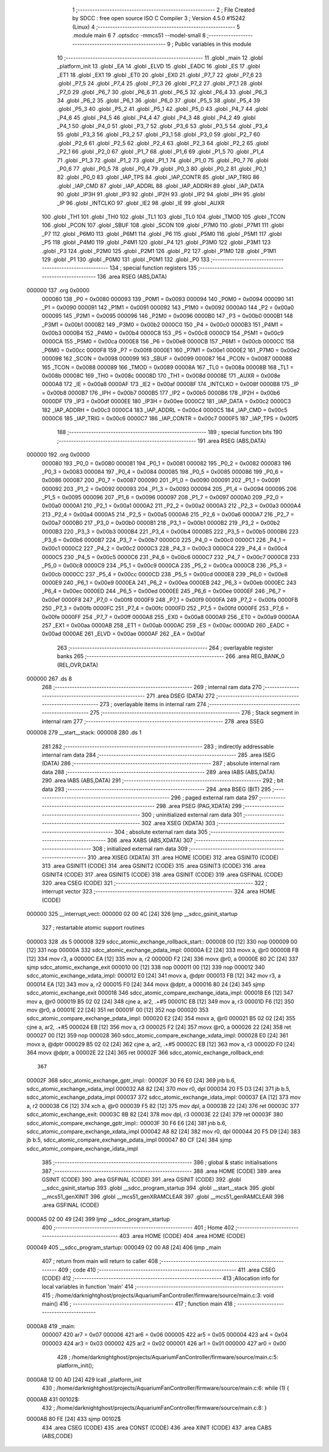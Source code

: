                                       1 ;--------------------------------------------------------
                                      2 ; File Created by SDCC : free open source ISO C Compiler
                                      3 ; Version 4.5.0 #15242 (Linux)
                                      4 ;--------------------------------------------------------
                                      5 	.module main
                                      6 	
                                      7 	.optsdcc -mmcs51 --model-small
                                      8 ;--------------------------------------------------------
                                      9 ; Public variables in this module
                                     10 ;--------------------------------------------------------
                                     11 	.globl _main
                                     12 	.globl _platform_init
                                     13 	.globl _EA
                                     14 	.globl _ELVD
                                     15 	.globl _EADC
                                     16 	.globl _ES
                                     17 	.globl _ET1
                                     18 	.globl _EX1
                                     19 	.globl _ET0
                                     20 	.globl _EX0
                                     21 	.globl _P7_7
                                     22 	.globl _P7_6
                                     23 	.globl _P7_5
                                     24 	.globl _P7_4
                                     25 	.globl _P7_3
                                     26 	.globl _P7_2
                                     27 	.globl _P7_1
                                     28 	.globl _P7_0
                                     29 	.globl _P6_7
                                     30 	.globl _P6_6
                                     31 	.globl _P6_5
                                     32 	.globl _P6_4
                                     33 	.globl _P6_3
                                     34 	.globl _P6_2
                                     35 	.globl _P6_1
                                     36 	.globl _P6_0
                                     37 	.globl _P5_5
                                     38 	.globl _P5_4
                                     39 	.globl _P5_3
                                     40 	.globl _P5_2
                                     41 	.globl _P5_1
                                     42 	.globl _P5_0
                                     43 	.globl _P4_7
                                     44 	.globl _P4_6
                                     45 	.globl _P4_5
                                     46 	.globl _P4_4
                                     47 	.globl _P4_3
                                     48 	.globl _P4_2
                                     49 	.globl _P4_1
                                     50 	.globl _P4_0
                                     51 	.globl _P3_7
                                     52 	.globl _P3_6
                                     53 	.globl _P3_5
                                     54 	.globl _P3_4
                                     55 	.globl _P3_3
                                     56 	.globl _P3_2
                                     57 	.globl _P3_1
                                     58 	.globl _P3_0
                                     59 	.globl _P2_7
                                     60 	.globl _P2_6
                                     61 	.globl _P2_5
                                     62 	.globl _P2_4
                                     63 	.globl _P2_3
                                     64 	.globl _P2_2
                                     65 	.globl _P2_1
                                     66 	.globl _P2_0
                                     67 	.globl _P1_7
                                     68 	.globl _P1_6
                                     69 	.globl _P1_5
                                     70 	.globl _P1_4
                                     71 	.globl _P1_3
                                     72 	.globl _P1_2
                                     73 	.globl _P1_1
                                     74 	.globl _P1_0
                                     75 	.globl _P0_7
                                     76 	.globl _P0_6
                                     77 	.globl _P0_5
                                     78 	.globl _P0_4
                                     79 	.globl _P0_3
                                     80 	.globl _P0_2
                                     81 	.globl _P0_1
                                     82 	.globl _P0_0
                                     83 	.globl _IAP_TPS
                                     84 	.globl _IAP_CONTR
                                     85 	.globl _IAP_TRIG
                                     86 	.globl _IAP_CMD
                                     87 	.globl _IAP_ADDRL
                                     88 	.globl _IAP_ADDRH
                                     89 	.globl _IAP_DATA
                                     90 	.globl _IP3H
                                     91 	.globl _IP3
                                     92 	.globl _IP2H
                                     93 	.globl _IP2
                                     94 	.globl _IPH
                                     95 	.globl _IP
                                     96 	.globl _INTCLKO
                                     97 	.globl _IE2
                                     98 	.globl _IE
                                     99 	.globl _AUXR
                                    100 	.globl _TH1
                                    101 	.globl _TH0
                                    102 	.globl _TL1
                                    103 	.globl _TL0
                                    104 	.globl _TMOD
                                    105 	.globl _TCON
                                    106 	.globl _PCON
                                    107 	.globl _SBUF
                                    108 	.globl _SCON
                                    109 	.globl _P7M0
                                    110 	.globl _P7M1
                                    111 	.globl _P7
                                    112 	.globl _P6M0
                                    113 	.globl _P6M1
                                    114 	.globl _P6
                                    115 	.globl _P5M0
                                    116 	.globl _P5M1
                                    117 	.globl _P5
                                    118 	.globl _P4M0
                                    119 	.globl _P4M1
                                    120 	.globl _P4
                                    121 	.globl _P3M0
                                    122 	.globl _P3M1
                                    123 	.globl _P3
                                    124 	.globl _P2M0
                                    125 	.globl _P2M1
                                    126 	.globl _P2
                                    127 	.globl _P1M0
                                    128 	.globl _P1M1
                                    129 	.globl _P1
                                    130 	.globl _P0M0
                                    131 	.globl _P0M1
                                    132 	.globl _P0
                                    133 ;--------------------------------------------------------
                                    134 ; special function registers
                                    135 ;--------------------------------------------------------
                                    136 	.area RSEG    (ABS,DATA)
      000000                        137 	.org 0x0000
                           000080   138 _P0	=	0x0080
                           000093   139 _P0M1	=	0x0093
                           000094   140 _P0M0	=	0x0094
                           000090   141 _P1	=	0x0090
                           000091   142 _P1M1	=	0x0091
                           000092   143 _P1M0	=	0x0092
                           0000A0   144 _P2	=	0x00a0
                           000095   145 _P2M1	=	0x0095
                           000096   146 _P2M0	=	0x0096
                           0000B0   147 _P3	=	0x00b0
                           0000B1   148 _P3M1	=	0x00b1
                           0000B2   149 _P3M0	=	0x00b2
                           0000C0   150 _P4	=	0x00c0
                           0000B3   151 _P4M1	=	0x00b3
                           0000B4   152 _P4M0	=	0x00b4
                           0000C8   153 _P5	=	0x00c8
                           0000C9   154 _P5M1	=	0x00c9
                           0000CA   155 _P5M0	=	0x00ca
                           0000E8   156 _P6	=	0x00e8
                           0000CB   157 _P6M1	=	0x00cb
                           0000CC   158 _P6M0	=	0x00cc
                           0000F8   159 _P7	=	0x00f8
                           0000E1   160 _P7M1	=	0x00e1
                           0000E2   161 _P7M0	=	0x00e2
                           000098   162 _SCON	=	0x0098
                           000099   163 _SBUF	=	0x0099
                           000087   164 _PCON	=	0x0087
                           000088   165 _TCON	=	0x0088
                           000089   166 _TMOD	=	0x0089
                           00008A   167 _TL0	=	0x008a
                           00008B   168 _TL1	=	0x008b
                           00008C   169 _TH0	=	0x008c
                           00008D   170 _TH1	=	0x008d
                           00008E   171 _AUXR	=	0x008e
                           0000A8   172 _IE	=	0x00a8
                           0000AF   173 _IE2	=	0x00af
                           00008F   174 _INTCLKO	=	0x008f
                           0000B8   175 _IP	=	0x00b8
                           0000B7   176 _IPH	=	0x00b7
                           0000B5   177 _IP2	=	0x00b5
                           0000B6   178 _IP2H	=	0x00b6
                           0000DF   179 _IP3	=	0x00df
                           0000EE   180 _IP3H	=	0x00ee
                           0000C2   181 _IAP_DATA	=	0x00c2
                           0000C3   182 _IAP_ADDRH	=	0x00c3
                           0000C4   183 _IAP_ADDRL	=	0x00c4
                           0000C5   184 _IAP_CMD	=	0x00c5
                           0000C6   185 _IAP_TRIG	=	0x00c6
                           0000C7   186 _IAP_CONTR	=	0x00c7
                           0000F5   187 _IAP_TPS	=	0x00f5
                                    188 ;--------------------------------------------------------
                                    189 ; special function bits
                                    190 ;--------------------------------------------------------
                                    191 	.area RSEG    (ABS,DATA)
      000000                        192 	.org 0x0000
                           000080   193 _P0_0	=	0x0080
                           000081   194 _P0_1	=	0x0081
                           000082   195 _P0_2	=	0x0082
                           000083   196 _P0_3	=	0x0083
                           000084   197 _P0_4	=	0x0084
                           000085   198 _P0_5	=	0x0085
                           000086   199 _P0_6	=	0x0086
                           000087   200 _P0_7	=	0x0087
                           000090   201 _P1_0	=	0x0090
                           000091   202 _P1_1	=	0x0091
                           000092   203 _P1_2	=	0x0092
                           000093   204 _P1_3	=	0x0093
                           000094   205 _P1_4	=	0x0094
                           000095   206 _P1_5	=	0x0095
                           000096   207 _P1_6	=	0x0096
                           000097   208 _P1_7	=	0x0097
                           0000A0   209 _P2_0	=	0x00a0
                           0000A1   210 _P2_1	=	0x00a1
                           0000A2   211 _P2_2	=	0x00a2
                           0000A3   212 _P2_3	=	0x00a3
                           0000A4   213 _P2_4	=	0x00a4
                           0000A5   214 _P2_5	=	0x00a5
                           0000A6   215 _P2_6	=	0x00a6
                           0000A7   216 _P2_7	=	0x00a7
                           0000B0   217 _P3_0	=	0x00b0
                           0000B1   218 _P3_1	=	0x00b1
                           0000B2   219 _P3_2	=	0x00b2
                           0000B3   220 _P3_3	=	0x00b3
                           0000B4   221 _P3_4	=	0x00b4
                           0000B5   222 _P3_5	=	0x00b5
                           0000B6   223 _P3_6	=	0x00b6
                           0000B7   224 _P3_7	=	0x00b7
                           0000C0   225 _P4_0	=	0x00c0
                           0000C1   226 _P4_1	=	0x00c1
                           0000C2   227 _P4_2	=	0x00c2
                           0000C3   228 _P4_3	=	0x00c3
                           0000C4   229 _P4_4	=	0x00c4
                           0000C5   230 _P4_5	=	0x00c5
                           0000C6   231 _P4_6	=	0x00c6
                           0000C7   232 _P4_7	=	0x00c7
                           0000C8   233 _P5_0	=	0x00c8
                           0000C9   234 _P5_1	=	0x00c9
                           0000CA   235 _P5_2	=	0x00ca
                           0000CB   236 _P5_3	=	0x00cb
                           0000CC   237 _P5_4	=	0x00cc
                           0000CD   238 _P5_5	=	0x00cd
                           0000E8   239 _P6_0	=	0x00e8
                           0000E9   240 _P6_1	=	0x00e9
                           0000EA   241 _P6_2	=	0x00ea
                           0000EB   242 _P6_3	=	0x00eb
                           0000EC   243 _P6_4	=	0x00ec
                           0000ED   244 _P6_5	=	0x00ed
                           0000EE   245 _P6_6	=	0x00ee
                           0000EF   246 _P6_7	=	0x00ef
                           0000F8   247 _P7_0	=	0x00f8
                           0000F9   248 _P7_1	=	0x00f9
                           0000FA   249 _P7_2	=	0x00fa
                           0000FB   250 _P7_3	=	0x00fb
                           0000FC   251 _P7_4	=	0x00fc
                           0000FD   252 _P7_5	=	0x00fd
                           0000FE   253 _P7_6	=	0x00fe
                           0000FF   254 _P7_7	=	0x00ff
                           0000A8   255 _EX0	=	0x00a8
                           0000A9   256 _ET0	=	0x00a9
                           0000AA   257 _EX1	=	0x00aa
                           0000AB   258 _ET1	=	0x00ab
                           0000AC   259 _ES	=	0x00ac
                           0000AD   260 _EADC	=	0x00ad
                           0000AE   261 _ELVD	=	0x00ae
                           0000AF   262 _EA	=	0x00af
                                    263 ;--------------------------------------------------------
                                    264 ; overlayable register banks
                                    265 ;--------------------------------------------------------
                                    266 	.area REG_BANK_0	(REL,OVR,DATA)
      000000                        267 	.ds 8
                                    268 ;--------------------------------------------------------
                                    269 ; internal ram data
                                    270 ;--------------------------------------------------------
                                    271 	.area DSEG    (DATA)
                                    272 ;--------------------------------------------------------
                                    273 ; overlayable items in internal ram
                                    274 ;--------------------------------------------------------
                                    275 ;--------------------------------------------------------
                                    276 ; Stack segment in internal ram
                                    277 ;--------------------------------------------------------
                                    278 	.area SSEG
      000008                        279 __start__stack:
      000008                        280 	.ds	1
                                    281 
                                    282 ;--------------------------------------------------------
                                    283 ; indirectly addressable internal ram data
                                    284 ;--------------------------------------------------------
                                    285 	.area ISEG    (DATA)
                                    286 ;--------------------------------------------------------
                                    287 ; absolute internal ram data
                                    288 ;--------------------------------------------------------
                                    289 	.area IABS    (ABS,DATA)
                                    290 	.area IABS    (ABS,DATA)
                                    291 ;--------------------------------------------------------
                                    292 ; bit data
                                    293 ;--------------------------------------------------------
                                    294 	.area BSEG    (BIT)
                                    295 ;--------------------------------------------------------
                                    296 ; paged external ram data
                                    297 ;--------------------------------------------------------
                                    298 	.area PSEG    (PAG,XDATA)
                                    299 ;--------------------------------------------------------
                                    300 ; uninitialized external ram data
                                    301 ;--------------------------------------------------------
                                    302 	.area XSEG    (XDATA)
                                    303 ;--------------------------------------------------------
                                    304 ; absolute external ram data
                                    305 ;--------------------------------------------------------
                                    306 	.area XABS    (ABS,XDATA)
                                    307 ;--------------------------------------------------------
                                    308 ; initialized external ram data
                                    309 ;--------------------------------------------------------
                                    310 	.area XISEG   (XDATA)
                                    311 	.area HOME    (CODE)
                                    312 	.area GSINIT0 (CODE)
                                    313 	.area GSINIT1 (CODE)
                                    314 	.area GSINIT2 (CODE)
                                    315 	.area GSINIT3 (CODE)
                                    316 	.area GSINIT4 (CODE)
                                    317 	.area GSINIT5 (CODE)
                                    318 	.area GSINIT  (CODE)
                                    319 	.area GSFINAL (CODE)
                                    320 	.area CSEG    (CODE)
                                    321 ;--------------------------------------------------------
                                    322 ; interrupt vector
                                    323 ;--------------------------------------------------------
                                    324 	.area HOME    (CODE)
      000000                        325 __interrupt_vect:
      000000 02 00 4C         [24]  326 	ljmp	__sdcc_gsinit_startup
                                    327 ; restartable atomic support routines
      000003                        328 	.ds	5
      000008                        329 sdcc_atomic_exchange_rollback_start::
      000008 00               [12]  330 	nop
      000009 00               [12]  331 	nop
      00000A                        332 sdcc_atomic_exchange_pdata_impl:
      00000A E2               [24]  333 	movx	a, @r0
      00000B FB               [12]  334 	mov	r3, a
      00000C EA               [12]  335 	mov	a, r2
      00000D F2               [24]  336 	movx	@r0, a
      00000E 80 2C            [24]  337 	sjmp	sdcc_atomic_exchange_exit
      000010 00               [12]  338 	nop
      000011 00               [12]  339 	nop
      000012                        340 sdcc_atomic_exchange_xdata_impl:
      000012 E0               [24]  341 	movx	a, @dptr
      000013 FB               [12]  342 	mov	r3, a
      000014 EA               [12]  343 	mov	a, r2
      000015 F0               [24]  344 	movx	@dptr, a
      000016 80 24            [24]  345 	sjmp	sdcc_atomic_exchange_exit
      000018                        346 sdcc_atomic_compare_exchange_idata_impl:
      000018 E6               [12]  347 	mov	a, @r0
      000019 B5 02 02         [24]  348 	cjne	a, ar2, .+#5
      00001C EB               [12]  349 	mov	a, r3
      00001D F6               [12]  350 	mov	@r0, a
      00001E 22               [24]  351 	ret
      00001F 00               [12]  352 	nop
      000020                        353 sdcc_atomic_compare_exchange_pdata_impl:
      000020 E2               [24]  354 	movx	a, @r0
      000021 B5 02 02         [24]  355 	cjne	a, ar2, .+#5
      000024 EB               [12]  356 	mov	a, r3
      000025 F2               [24]  357 	movx	@r0, a
      000026 22               [24]  358 	ret
      000027 00               [12]  359 	nop
      000028                        360 sdcc_atomic_compare_exchange_xdata_impl:
      000028 E0               [24]  361 	movx	a, @dptr
      000029 B5 02 02         [24]  362 	cjne	a, ar2, .+#5
      00002C EB               [12]  363 	mov	a, r3
      00002D F0               [24]  364 	movx	@dptr, a
      00002E 22               [24]  365 	ret
      00002F                        366 sdcc_atomic_exchange_rollback_end::
                                    367 
      00002F                        368 sdcc_atomic_exchange_gptr_impl::
      00002F 30 F6 E0         [24]  369 	jnb	b.6, sdcc_atomic_exchange_xdata_impl
      000032 A8 82            [24]  370 	mov	r0, dpl
      000034 20 F5 D3         [24]  371 	jb	b.5, sdcc_atomic_exchange_pdata_impl
      000037                        372 sdcc_atomic_exchange_idata_impl:
      000037 EA               [12]  373 	mov	a, r2
      000038 C6               [12]  374 	xch	a, @r0
      000039 F5 82            [12]  375 	mov	dpl, a
      00003B 22               [24]  376 	ret
      00003C                        377 sdcc_atomic_exchange_exit:
      00003C 8B 82            [24]  378 	mov	dpl, r3
      00003E 22               [24]  379 	ret
      00003F                        380 sdcc_atomic_compare_exchange_gptr_impl::
      00003F 30 F6 E6         [24]  381 	jnb	b.6, sdcc_atomic_compare_exchange_xdata_impl
      000042 A8 82            [24]  382 	mov	r0, dpl
      000044 20 F5 D9         [24]  383 	jb	b.5, sdcc_atomic_compare_exchange_pdata_impl
      000047 80 CF            [24]  384 	sjmp	sdcc_atomic_compare_exchange_idata_impl
                                    385 ;--------------------------------------------------------
                                    386 ; global & static initialisations
                                    387 ;--------------------------------------------------------
                                    388 	.area HOME    (CODE)
                                    389 	.area GSINIT  (CODE)
                                    390 	.area GSFINAL (CODE)
                                    391 	.area GSINIT  (CODE)
                                    392 	.globl __sdcc_gsinit_startup
                                    393 	.globl __sdcc_program_startup
                                    394 	.globl __start__stack
                                    395 	.globl __mcs51_genXINIT
                                    396 	.globl __mcs51_genXRAMCLEAR
                                    397 	.globl __mcs51_genRAMCLEAR
                                    398 	.area GSFINAL (CODE)
      0000A5 02 00 49         [24]  399 	ljmp	__sdcc_program_startup
                                    400 ;--------------------------------------------------------
                                    401 ; Home
                                    402 ;--------------------------------------------------------
                                    403 	.area HOME    (CODE)
                                    404 	.area HOME    (CODE)
      000049                        405 __sdcc_program_startup:
      000049 02 00 A8         [24]  406 	ljmp	_main
                                    407 ;	return from main will return to caller
                                    408 ;--------------------------------------------------------
                                    409 ; code
                                    410 ;--------------------------------------------------------
                                    411 	.area CSEG    (CODE)
                                    412 ;------------------------------------------------------------
                                    413 ;Allocation info for local variables in function 'main'
                                    414 ;------------------------------------------------------------
                                    415 ;	/home/darknightghost/projects/AquariumFanController/firmware/source/main.c:3: void main()
                                    416 ;	-----------------------------------------
                                    417 ;	 function main
                                    418 ;	-----------------------------------------
      0000A8                        419 _main:
                           000007   420 	ar7 = 0x07
                           000006   421 	ar6 = 0x06
                           000005   422 	ar5 = 0x05
                           000004   423 	ar4 = 0x04
                           000003   424 	ar3 = 0x03
                           000002   425 	ar2 = 0x02
                           000001   426 	ar1 = 0x01
                           000000   427 	ar0 = 0x00
                                    428 ;	/home/darknightghost/projects/AquariumFanController/firmware/source/main.c:5: platform_init();
      0000A8 12 00 AD         [24]  429 	lcall	_platform_init
                                    430 ;	/home/darknightghost/projects/AquariumFanController/firmware/source/main.c:6: while (1) {
      0000AB                        431 00102$:
                                    432 ;	/home/darknightghost/projects/AquariumFanController/firmware/source/main.c:8: }
      0000AB 80 FE            [24]  433 	sjmp	00102$
                                    434 	.area CSEG    (CODE)
                                    435 	.area CONST   (CODE)
                                    436 	.area XINIT   (CODE)
                                    437 	.area CABS    (ABS,CODE)
